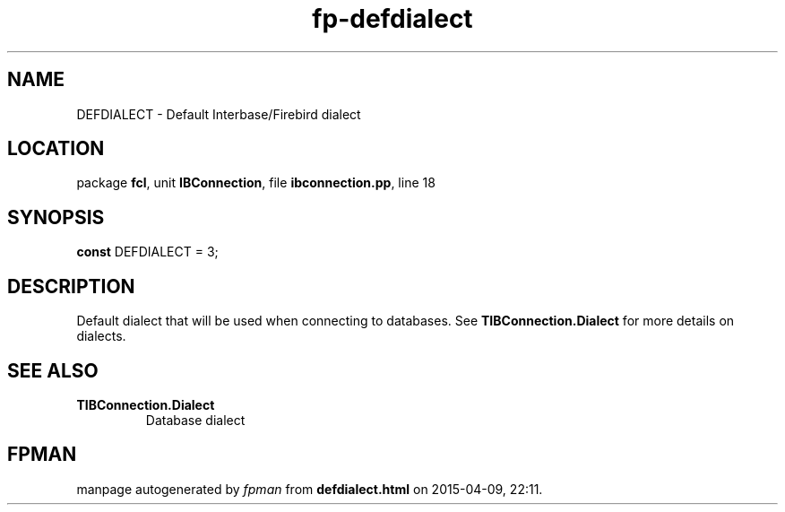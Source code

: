 .\" file autogenerated by fpman
.TH "fp-defdialect" 3 "2014-03-14" "fpman" "Free Pascal Programmer's Manual"
.SH NAME
DEFDIALECT - Default Interbase/Firebird dialect
.SH LOCATION
package \fBfcl\fR, unit \fBIBConnection\fR, file \fBibconnection.pp\fR, line 18
.SH SYNOPSIS
\fBconst\fR DEFDIALECT = 3;

.SH DESCRIPTION
Default dialect that will be used when connecting to databases. See \fBTIBConnection.Dialect\fR for more details on dialects.


.SH SEE ALSO
.TP
.B TIBConnection.Dialect
Database dialect

.SH FPMAN
manpage autogenerated by \fIfpman\fR from \fBdefdialect.html\fR on 2015-04-09, 22:11.

